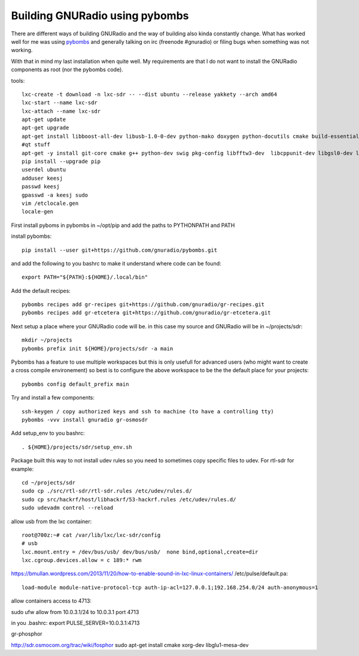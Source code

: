 Building GNURadio using pybombs
-------------------------------

There are different ways of building GNURadio and the way of building also
kinda constantly change. What has worked well for me was using `pybombs`_ and generally
talking on irc (freenode #gnuradio) or filing bugs when something was not working.

With that in mind my last installation when quite well. My requirements are that I do not 
want to install the GNURadio components as root (nor the pybombs code).


.. _pybombs: https://github.com/gnuradio/pybombs

tools::

	lxc-create -t download -n lxc-sdr -- --dist ubuntu --release yakkety --arch amd64
	lxc-start --name lxc-sdr
	lxc-attach --name lxc-sdr
	apt-get update
	apt-get upgrade
	apt-get install libboost-all-dev libusb-1.0-0-dev python-mako doxygen python-docutils cmake build-essential tmux moreutils git vim python-pip python-apt openssh-server
	#qt stuff 
	apt-get -y install git-core cmake g++ python-dev swig pkg-config libfftw3-dev  libcppunit-dev libgsl0-dev libusb-dev libsdl1.2-dev  python-numpy python-cheetah python-lxml doxygen libxi-dev python-sip libqt4-opengl-dev libqwt-dev libfontconfig1-dev libxrender-dev python-sip python-sip-dev
	pip install --upgrade pip
	userdel ubuntu
	adduser keesj
	passwd keesj
	gpasswd -a keesj sudo
	vim /etclocale.gen
	locale-gen

First install pyboms in pybombs in ~/opt/pip and add the paths to PYTHONPATH and PATH

install pybombs::

	pip install --user git+https://github.com/gnuradio/pybombs.git

and add the following to you bashrc to make it understand where code can be found::

	export PATH="${PATH}:${HOME}/.local/bin"


Add the default recipes::

	pybombs recipes add gr-recipes git+https://github.com/gnuradio/gr-recipes.git  
	pybombs recipes add gr-etcetera git+https://github.com/gnuradio/gr-etcetera.git


Next setup a place where your GNURadio code will be. in this case my source and GNURadio will
be in ~/projects/sdr::

	mkdir ~/projects
	pybombs prefix init ${HOME}/projects/sdr -a main

Pybombs has a feature to use multiple workspaces but this is only usefull for advanced users (who might want to create a cross
compile environement) so best is to configure the above workspace to be the  the default place for your projects::

	pybombs config default_prefix main

Try and install a few components::

	ssh-keygen / copy authorized keys and ssh to machine (to have a controlling tty)
	pybombs -vvv install gnuradio gr-osmosdr

Add setup_env to you bashrc::

	. ${HOME}/projects/sdr/setup_env.sh

Package built this way to not install udev rules so you need to sometimes copy specific files
to udev. For rtl-sdr for example::

	cd ~/projects/sdr
	sudo cp ./src/rtl-sdr/rtl-sdr.rules /etc/udev/rules.d/
	sudo cp src/hackrf/host/libhackrf/53-hackrf.rules /etc/udev/rules.d/
	sudo udevadm control --reload

allow usb from the lxc container::

	root@700z:~# cat /var/lib/lxc/lxc-sdr/config 
	# usb
	lxc.mount.entry = /dev/bus/usb/ dev/bus/usb/  none bind,optional,create=dir
	lxc.cgroup.devices.allow = c 189:* rwm



https://bmullan.wordpress.com/2013/11/20/how-to-enable-sound-in-lxc-linux-containers/
/etc/pulse/default.pa::

	load-module module-native-protocol-tcp auth-ip-acl=127.0.0.1;192.168.254.0/24 auth-anonymous=1

allow containers access to 4713:

sudo ufw allow from 10.0.3.1/24 to 10.0.3.1 port 4713

in you .bashrc:
export PULSE_SERVER=10.0.3.1:4713


gr-phosphor

http://sdr.osmocom.org/trac/wiki/fosphor
sudo apt-get install cmake xorg-dev libglu1-mesa-dev


